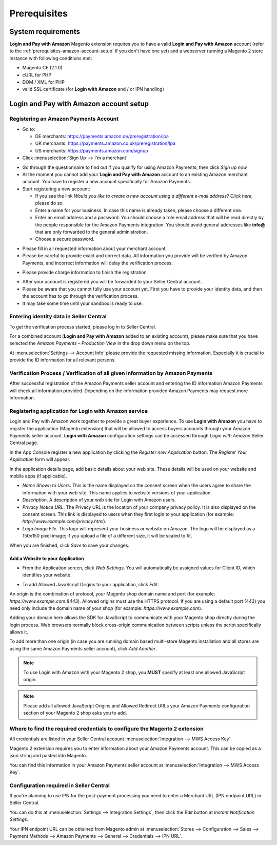 Prerequisites
=============

System requirements
-------------------

**Login and Pay with Amazon** Magento extension requires you to have a valid **Login and Pay with Amazon** account (refer to the :ref:`prerequisites-amazon-account-setup` if you don't have one yet) and a webserver running a Magento 2 store instance with following conditions met:

* Magento CE (2.1.0)
* cURL for PHP
* DOM / XML for PHP
* valid SSL certificate (for **Login with Amazon** and / or IPN handling)

.. _prerequisites-amazon-account-setup:

**Login and Pay with Amazon** account setup
-------------------------------------------


Registering an Amazon Payments Account
~~~~~~~~~~~~~~~~~~~~~~~~~~~~~~~~~~~~~~

* Go to:

  * DE merchants: `https://payments.amazon.de/preregistration/lpa <https://payments.amazon.de/preregistration/lpa?ld=SPEXDEAPAMagento>`_
  * UK merchants: `https://payments.amazon.co.uk/preregistration/lpa <https://payments.amazon.co.uk/preregistration/lpa?ld=SPEXUKAPAMagento>`_
  * US merchants: `https://payments.amazon.com/signup <https://payments.amazon.com/signup?ld=SPEXUKAPAMagento2>`_
* Click :menuselection:`Sign Up --> I'm a merchant`

.. image:: /images/seller-central/prerequisites_screenshot_1.png

* Go through the questionnaire to find out if you qualify for using Amazon Payments, then click `Sign up now`
* At the moment you cannot add your **Login and Pay with Amazon** account to an existing Amazon merchant account. You have to register a new account specifically for Amazon Payments.
* Start registering a new account:

  * If you see the link `Would you like to create a new account using a different e-mail address? Click here`, please do so.
  * Enter a name for your business. In case this name is already taken, please choose a different one.
  * Enter an email address and a password. You should choose a role email address that will be read directly by the people responsible for the Amazon Payments integration. You should avoid general addresses like **info@** that are only forwarded to the general administration.
  * Choose a secure password.

.. image:: /images/seller-central/prerequisites_screenshot_2.png

* Please fill in all requested information about your merchant account.
* Please be careful to provide exact and correct data. All information you provide will be verified by Amazon Payments, and incorrect information will delay the verification process.

.. image:: /images/seller-central/prerequisites_screenshot_3.png

* Please provide charge information to finish the registration

.. image:: /images/seller-central/prerequisites_screenshot_4.png

* After your account is registered you will be forwarded to your Seller Central account.
* Please be aware that you cannot fully use your account yet. First you have to provide your identity data, and then the account has to go through the verification process.
* It may take some time until your sandbox is ready to use.


Entering identity data in Seller Central
~~~~~~~~~~~~~~~~~~~~~~~~~~~~~~~~~~~~~~~~

To get the verification process started, please log in to Seller Central.

For a combined account (**Login and Pay with Amazon** added to an existing account), please make sure that you have selected the `Amazon Payments – Production View` in the drop down menu on the top.

.. image:: /images/seller-central/prerequisites_screenshot_5.png

At :menuselection:`Settings --> Account Info` please provide the requested missing information. Especially it is crucial to provide the ID information for all relevant persons.

.. image:: /images/seller-central/prerequisites_screenshot_6.png


Verification Process / Verification of all given information by Amazon Payments
~~~~~~~~~~~~~~~~~~~~~~~~~~~~~~~~~~~~~~~~~~~~~~~~~~~~~~~~~~~~~~~~~~~~~~~~~~~~~~~

After successful registration of the Amazon Payments seller account and entering the ID information Amazon Payments will check all information provided. Depending on the information provided Amazon Payments may request more information.

.. _prerequisites-registering-application-for-login-with-amazon:

Registering application for Login with Amazon service
~~~~~~~~~~~~~~~~~~~~~~~~~~~~~~~~~~~~~~~~~~~~~~~~~~~~~

Login and Pay with Amazon work together to provide a great buyer experience. To use **Login with Amazon** you have to register the application (Magento extension) that will be allowed to access buyers accounts through your Amazon Payments seller account. **Login with Amazon** configuration settings can be accessed through `Login with Amazon` Seller Central page.

.. image:: /images/seller-central/prerequisites_screenshot_7.png

In the App Console register a new application by clicking the `Register new Application` button. The `Register Your Application` form will appear.

.. image:: /images/seller-central/prerequisites_screenshot_8.png

In the application details page, add basic details about your web site. These details will be used on your website and mobile apps (if applicable).

* `Name Shown to Users`. This is the name displayed on the consent screen when the users agree to share the information with your web site. This name applies to website versions of your application.
* `Description`. A description of your web site for Login with Amazon users.
* `Privacy Notice URL`. The Privacy URL is the location of your company privacy policy. It is also displayed on the consent screen. This link is displayed to users when they first login to your application (for example: `http://www.example.com/privacy.html`).
* `Logo Image File`. This logo will represent your business or website on Amazon. The logo will be displayed as a 150x150 pixel image; if you upload a file of a different size, it will be scaled to fit.

When you are finished, click `Save` to save your changes.


Add a Website to your Application
'''''''''''''''''''''''''''''''''

* From the Application screen, click `Web Settings`. You will automatically be assigned values for Client ID, which identifies your website.

.. image:: /images/seller-central/prerequisites_screenshot_9.png

* To add Allowed JavaScript Origins to your application, click `Edit`.

An origin is the combination of protocol, your Magento shop domain name and port (for example: `https://www.example.com:8443`). Allowed origins must use the HTTPS protocol. If you are using a default port (443) you need only include the domain name of your shop (for example: `https://www.example.com`).

Adding your domain here allows the SDK for JavaScript to communicate with your Magento shop directly during the login process. Web browsers normally block cross-origin communication between scripts unless the script specifically allows it.

.. image:: /images/seller-central/prerequisites_screenshot_10.png

To add more than one origin (in case you are running domain based multi-store Magento installation and all stores are using the same Amazon Payments seller account), click `Add Another`.

.. note:: To use Login with Amazon with your Magento 2 shop, you **MUST** specify at least one allowed JavaScript origin.
.. note:: Please add all allowed JavaScript Origins and Allowed Redirect URLs your Amazon Payments configuration section of your Magento 2 shop asks you to add.

.. _prerequisites-where-to-find-the-required-credentials:

Where to find the required credentials to configure the Magento 2 extension
~~~~~~~~~~~~~~~~~~~~~~~~~~~~~~~~~~~~~~~~~~~~~~~~~~~~~~~~~~~~~~~~~~~~~~~~~~~

All credentials are listed in your Seller Central account :menuselection:`Integration --> MWS Access Key`.

.. image:: /images/seller-central/prerequisites_screenshot_11.png

Magento 2 extension requires you to enter information about your Amazon Payments account. This can be copied as a json string and pasted into Magento.

You can find this information in your Amazon Payments seller account at :menuselection:`Integration --> MWS Access Key`.

.. image:: /images/copy-your-keys.png

Configuration required in Seller Central
~~~~~~~~~~~~~~~~~~~~~~~~~~~~~~~~~~~~~~~~

If you're planning to use IPN for the post-payment processing you need to enter a Merchant URL (IPN endpoint URL) in Seller Central. 

You can do this at :menuselection:`Settings --> Integration Settings`, then click the `Edit` button at `Instant Notification Settings`.

Your IPN endpoint URL can be obtained from Magento admin at :menuselection:`Stores --> Configuration --> Sales --> Payment Methods --> Amazon Payments --> General --> Credentials --> IPN URL`.
